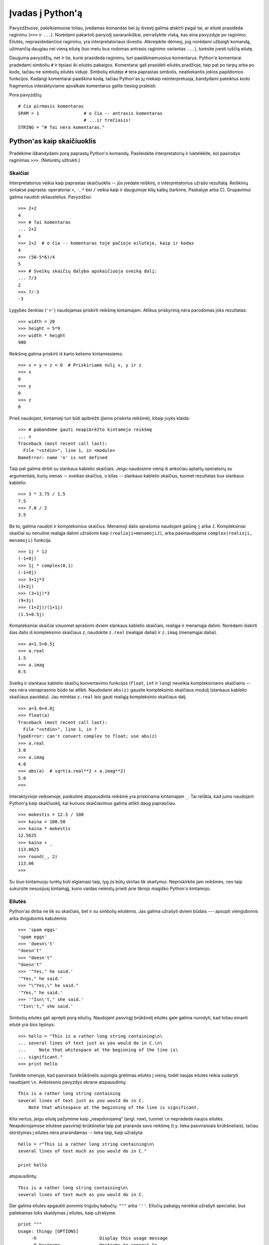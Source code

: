 .. _tut-informal:

*****************
Įvadas į Python'ą
*****************

Pavyzdžiuose, pateikiamuose toliau, įvedamas komandas bei jų išvestį galima
atskirti pagal tai, ar eilutė prasideda raginimu (``>>>`` ir ``...``).
Norėdami pakartoti pavyzdį savarankiškai, perrašykite viską, kas eina pavyzdyje
po raginimo. Eilutės, neprasidedančios raginimu, yra interpretatoriaus
išvestis. Atkreipkite dėmesį, jog norėdami užbaigti komandą, užimančią daugiau
nei vieną eilutę (tuo metu bus rodomas antrasis raginimo variantas ``...``),
turėsite įvesti tuščią eilutę.

Dauguma pavyzdžių, net ir tie, kurie prasideda raginimu, turi paaiškinamuosius
komentarus. Python'e komentarai pradedami simboliu ``#`` ir tęsiasi iki eilutės
pabaigos. Komentarai gali prasidėti eilutės pradžioje, taip pat po tarpų
arba po kodo, tačiau ne simbolių eilutės viduje. Simbolių eilutėje
``#`` tėra paprastas simbolis, neatliekantis jokios papildomos funkcijos.
Kadangi komentarai paaiškina kodą, tačiau Python'as jų niekaip
neinterpretuoja, bandydami pateiktus kodo fragmentus interaktyviame
apvalkale komentarus galite tiesiog praleisti.

Pora pavyzdžių::

   # čia pirmasis komentaras
   SPAM = 1                 # o čia -- antrasis komentaras
                            # ...ir trečiasis!
   STRING = "# Tai nėra komentaras."


.. _tut-calculator:

Python'as kaip skaičiuoklis
===========================

Pradėkime išbandydami porą paprastų Python'o komandų. Pasileiskite interpretatorių
ir luktelėkite, kol pasirodys raginimas ``>>>``. (Neturėtų užtrukti.)


.. _tut-numbers:

Skaičiai
--------

Interpretatorius veikia kaip paprastas skaičiuoklis -- jūs įvedate reiškinį,
o interpretatorius užrašo rezultatą. Reiškinių sintaksė paprasta: operatoriai
``+``, ``-``, ``*`` bei ``/`` veikia kaip ir daugumoje kitų kalbų
(tarkime, Paskalyje arba C). Grupavimui galima naudoti skliaustelius. Pavyzdžiui::

   >>> 2+2
   4
   >>> # Tai komentaras
   ... 2+2
   4
   >>> 2+2  # o čia -- komentaras toje pačioje eilutėje, kaip ir kodas
   4
   >>> (50-5*6)/4
   5
   >>> # Sveikų skaičių dalyba apskaičiuoja sveiką dalį:
   ... 7/3
   2
   >>> 7/-3
   -3

Lygybės ženklas (``'='``) naudojamas priskirti reikšmę kintamajam. Atlikus
priskyrimą nėra parodomas joks rezultatas::

   >>> width = 20
   >>> height = 5*9
   >>> width * height
   900

Reikšmę galima priskirti iš karto keliems kintamiesiems::

   >>> x = y = z = 0  # Priskiriame nulį x, y ir z
   >>> x
   0
   >>> y
   0
   >>> z
   0

Prieš naudojant, kintamieji turi būti apibrėžti (jiems priskirta reikšmė),
kitaip įvyks klaida::

   >>> # pabandome gauti neapibrėžto kintamojo reikšmę
   ... n
   Traceback (most recent call last):
     File "<stdin>", line 1, in <module>
   NameError: name 'n' is not defined

Taip pat galima dirbti su slankaus kablelio skaičiais. Jeigu naudosime vieną
iš anksčiau aptartų operatorių su argumentais, kurių vienas -- sveikas skaičius,
o kitas -- slankaus kablelio skaičius, tuomet rezultatas bus slankaus kablelio::

   >>> 3 * 3.75 / 1.5
   7.5
   >>> 7.0 / 2
   3.5

Be to, galima naudoti ir kompleksinius skaičius. Menamoji dalis aprašoma
naudojant galūnę ``j`` arba ``J``. Kompleksiniai skaičiai su nenuline realiąja
dalimi užrašomi kaip ``(realioji+menamojiJ)``, arba pasinaudojama
``complex(realioji, menamoji)`` funkcija.
::

   >>> 1j * 1J
   (-1+0j)
   >>> 1j * complex(0,1)
   (-1+0j)
   >>> 3+1j*3
   (3+3j)
   >>> (3+1j)*3
   (9+3j)
   >>> (1+2j)/(1+1j)
   (1.5+0.5j)

Kompleksiniai skaičiai visuomet aprašomi dviem slankaus kablelio skaičiais,
realiąja ir menamąja dalimi. Norėdami išskirti šias dalis iš kompleksinio
skaičiaus *z*, naudokite ``z.real`` (realiąjai daliai) ir ``z.imag``
(menamąjai daliai).  ::

   >>> a=1.5+0.5j
   >>> a.real
   1.5
   >>> a.imag
   0.5

Sveikų ir slankaus kablelio skaičių konvertavimo funkcijos (``float``,
``int`` ir ``long``) neveikia kompleksiniams skaičiams -- nes nėra vienaprasmio
būdo tai atlikti. Naudodami ``abs(z)`` gausite kompleksinio skaičiaus modulį
(slankaus kablelio skaičiaus pavidalu). Jau minėtas ``z.real`` leis gauti
realiąją kompleksinio skaičiaus dalį. ::

   >>> a=3.0+4.0j
   >>> float(a)
   Traceback (most recent call last):
     File "<stdin>", line 1, in ?
   TypeError: can't convert complex to float; use abs(z)
   >>> a.real
   3.0
   >>> a.imag
   4.0
   >>> abs(a)  # sqrt(a.real**2 + a.imag**2)
   5.0
   >>>

Interaktyvioje veiksenoje, paskutinė atspausdinta reikšmė yra priskiriama
kintamajam ``_``. Tai reiškia, kad jums naudojant Python'ą kaip skaičiuoklį,
kai kuriuos skaičiavimus galima atlikti daug paprasčiau. ::

   >>> mokestis = 12.5 / 100
   >>> kaina = 100.50
   >>> kaina * mokestis
   12.5625
   >>> kaina + _
   113.0625
   >>> round(_, 2)
   113.06
   >>>

Su šiuo kintamuoju turėtų būti elgiamasi taip, lyg jis būtų skirtas tik skaitymui.
Nepriskirkite jam reikšmės, nes taip sukursite nesusijusį kintamąjį,
kurio vardas neleistų prieiti prie tikrojo magiško Python'o kintamojo.

.. _tut-strings:

Eilutės
-------

Python'as dirba ne tik su skaičiais, bet ir su simbolių eilutėmis. Jas
galima užrašyti dviem būdais --- apsupti viengubomis arba dvigubomis
kabutėmis::

   >>> 'spam eggs'
   'spam eggs'
   >>> 'doesn\'t'
   "doesn't"
   >>> "doesn't"
   "doesn't"
   >>> '"Yes," he said.'
   '"Yes," he said.'
   >>> "\"Yes,\" he said."
   '"Yes," he said.'
   >>> '"Isn\'t," she said.'
   '"Isn\'t," she said.'

Simbolių eilutės gali aprėpti porą eilučių. Naudojant pasvirąjį brūkšnelį
eilutės gale galima nurodyti, kad toliau einanti eilutė yra šios tęsinys::

   >>> hello = "This is a rather long string containing\n\
   ... several lines of text just as you would do in C.\n\
   ...     Note that whitespace at the beginning of the line is\
   ... significant."
   >>> print hello

Turėkite omenyje, kad pasvirasis brūkšnelis sujungia gretimas eilutes
į vieną, todėl naujas eilutes reikia sudaryti naudojant ``\n``.
Ankstesnis pavyzdys ekrane atspausdintų::

   This is a rather long string containing
   several lines of text just as you would do in C.
       Note that whitespace at the beginning of the line is significant.

Kita vertus, jeigu eilutę pažymime kaip „neapdorojamą“ (angl. *raw*), tuomet ``\n``
nepradeda naujos eilutės. Neapdorojamose eilutėse pasvirieji brūkšneliai
taip pat praranda savo reikšmę (t.y. lieka pasviraisiais brūkšneliais),
tačiau skirstymas į eilutes nėra prarandamas -- lieka taip, kaip užrašyta::

   hello = r"This is a rather long string containing\n\
   several lines of text much as you would do in C."

   print hello

atspausdintų::

   This is a rather long string containing\n\
   several lines of text much as you would do in C.

Dar galima eilutes apgaubti poromis trigubų kabučių: ``"""`` arba ``'''``.
Eilučių pabaigų nereikia užrašyti specialiai, bus paliekamas toks skaidymas
į eilutes, kaip užrašyme. ::

   print """
   Usage: thingy [OPTIONS]
        -h                        Display this usage message
        -H hostname               Hostname to connect to
   """

ekrane išvestų::

   Usage: thingy [OPTIONS]
        -h                        Display this usage message
        -H hostname               Hostname to connect to

Interpretatorius atspausdina operacijų su eilutėmis rezultatus visiškai taip
pat, kaip eilutės yra įvedamos: apgaubia kabutėmis iš šonų, o viduje eilutės
esančios kabutės užrašomos pridedant pasvirąjį brūkšnelį. Jeigu eilutės
viduje yra vienguba kabutė, eilutė spausdinama apgaubta dvigubomis kabutėmis.
Kitais atvejais apgaubiama viengubomis kabutėmis. (Komanda :keyword:`print`,
kurią aptarsime kiek vėliau, gali būti naudojama eilutėms atspausdinti be
apgaubiančių kabučių.)

Eilutės gali būti sujungtos (pridėtos viena prie kitos) naudojant ``+``
operatorių bei pakartotos keletą kartų su ``*`` operatoriumi::

   >>> word = 'Pagalb' + 'a'
   >>> word
   'Pagalba'
   >>> '<' + word*5 + '>'
   '<PagalbaPagalbaPagalbaPagalbaPagalba>'

Dvi eilutės, užrašytos viena po kitos, yra automatiškai sujungiamos. Taigi pirmąją
eilutę pavyzdyje galėjome užrašyti tiesiog kaip ``word = 'Pagalb' 'a'``; turėkite
omenyje, kad šitaip galima daryti tik su rankomis užrašytomis eilutėmis, o ne
su operacijų rezultatais::

   >>> 'str' 'ing'             #  <-  Taisyklinga
   'string'
   >>> 'str'.strip() + 'ing'   #  <-  Taisyklinga
   'string'
   >>> 'str'.strip() 'ing'     #  <-  Netaisyklinga
     File "<stdin>", line 1, in ?
       'str'.strip() 'ing'
                         ^
   SyntaxError: invalid syntax

Eilutės gali būti indeksuojamos; kaip ir C kalboje, pirmasis eilutės simbolis
atitinka indeksą 0. Python'o kalboje nėra atskiro tipo simboliams aprašyti; simbolis --
tai eilutė, kurios dydis -- vienas simbolis. Eilučių dalys gali būti nurodomos
naudojant :term:`atkarpos notaciją <atkarpa>` (ang. *slice notation*): du indeksai atskirti dvitaškiu. ::

   >>> word
   'Pagalba'
   >>> word[4]
   'l'
   >>> word[0:2]
   'Pa'
   >>> word[2:4]
   'ga'

Atkarpos indeksai gali būti nenurodyti; jeigu praleistas pirmasis indeksas, vietoje
jo naudojamas nulis, o praleistas antrasis indeksas tapatus eilutės ilgio nurodymui. ::

   >>> word[:2]    # Du pirmi simboliai
   'Pa'
   >>> word[2:]    # Viskas, kas eina po dviejų pirmų simbolių
   'galba'

Priešingai negu C kalboje, Python'o eilutės negali būti keičiamos. Bandant pakeisti
eilutės simbolį nurodant indeksą įvyksta klaida::

   >>> word[0] = 'x'
   Traceback (most recent call last):
     File "<stdin>", line 1, in ?
   TypeError: object doesn't support item assignment
   >>> word[:1] = 'Splat'
   Traceback (most recent call last):
     File "<stdin>", line 1, in ?
   TypeError: object doesn't support slice assignment

Tačiau naujų eilučių sukūrimas sudedant turimas yra paprastas ir efektyvus::

   >>> 't' + word[1:]
   'tagalba'
   >>> 'Kav' + word[1]
   'Kava'

Naudinga atkarpų operacijų savybė: ``s[:i] + s[i:]`` visuomet lygu ``s``.
::

   >>> word[:2] + word[2:]
   'Pagalba'
   >>> word[:3] + word[3:]
   'Pagalba'

Išeinantys iš ribų indeksai yra tvarkingai apdorojami. Per didelis indeksas 
pakeičiamas eilutės ilgiu. Jeigu aktarpos pradžios indeksas didesnis už
pabaigos indeksą, gausime tuščią eilutę. ::

   >>> word[1:100]
   'Pagalba'
   >>> word[10:]
   ''
   >>> word[2:1]
   ''

Kaip indeksus galima naudoti ir neigiamus skaičius, tokiu atveju skaičiuojama
nuo dešinės. Pavyzdžiui::

   >>> word[-1]     # Paskutinis simbolis
   'a'
   >>> word[-2]     # Priešpaskutinis simbolis
   'b'
   >>> word[-2:]    # Du paskutiniai simboliai
   'ba'
   >>> word[:-2]    # Viskas iki dviejų paskutinių simbolių
   'Pagal'

Pastebėkite, kad -0 iš tiesų yra tas pats kaip ir 0, todėl šiuo atveju nuo
dešinės nėra skaičiuojama. ::

   >>> word[-0]     # (nes -0 lygu 0)
   'P'

Išeinantys iš ribų neigiami indeksai yra apkarpomi, tačiau tai galioja
tik atkarpoms::

   >>> word[-100:]
   'Pagalba'
   >>> word[-10]    # klaida
   Traceback (most recent call last):
     File "<stdin>", line 1, in ?
   IndexError: string index out of range

Bus lengviau atsiminti, kaip veikia atkarpos, jeigu galvosite apie indeksus
kaip apie rodykles *tarp* simbolių, o eilutės kraštą prieš pirmą simbolį kaip
turintį nulinį indeksą. Tuomet eilutės, sudarytos iš *n* simbolių, dešinys
kraštas turės indeksą *n*. ::

    +---+---+---+---+---+---+---+
    | P | a | g | a | l | b | a |
    +---+---+---+---+---+---+---+
    0   1   2   3   4   5   6   7
   -7  -6  -5  -4  -3  -2  -1

Pirma skaičių eilutė parodo indeksų 0..7 vietas simbolių eilutėje. Antroji
eilutė -- atitinkamai atvaizduoja neigiamus indeksus. Tada atkarpa nuo *i*
iki *j* susideda iš visų simbolių, esančių tarp *i* ir *j*.

Neneigiamiems indeksams, atkarpos ilgis yra indeksų skirtumas (jeigu abu
indeksai yra eilutės ribose). Tarkime, atkarpos ``word[1:3]`` ilgis yra
2.

Standartinė funkcija :func:`len` grąžina eilutės ilgį.

   >>> s = 'supercalifragilisticexpialidocious'
   >>> len(s)
   34

.. _tut-unicodestrings:

Unikodo eilutės
---------------

.. sectionauthor:: Marc-Andre Lemburg <mal@lemburg.com>

Pradedant Python'o versija 2.0 programuotojams pateikiamas naujas duomenų tipas,
skirtas tekstinių duomenų saugojimui: Unikodo objektai. Jis gali būti naudojamas
saugoti bei operuoti Unikodu paremtais duomenimis (daugiau informacijos
rasite http://lt.wikipedia.org/wiki/Unikodas bei http://www.unicode.org).
Šis duomenų tipas yra suderinamas su paprastomis simbolių
eilutėmis: prireikus pakeičiamas automatiškai.

Didelis Unikodo pranašumas yra tai, kad šis standartas aprašo visus ženklus:
tiek naudojamus dabartiniuose, tiek naudotus senoviniuose
tekstuose.  Anksčiau, prieš sukuriant Unikodą, buvo naudojamos 256-ių rašto
ženklų kodavimo lentelės. Kiekvienas tekstas buvo susietas su kuria
nors iš jų. Tokia sistema sukeldavo labai daug maišaties, ypač ten, kur tai
buvo susiję su programinės įrangos daugiakalbyste. Unikodas šias
problemas išsprendžia pristatydamas vientisą kodų lentelę, kurią galima
naudoti visoms rašto sistemoms

Unikodo eilučių sukūrimas Python'e yra ne ką sudėtingesnis negu paprastų
eilučių::

   >>> u'Labas, pasauli!'
   u'Labas, pasauli!'

Mažoji ``'u'`` prieš kabutę nurodo, kad aprašome Unikodo eilutę. Jeigu
norite eilutėje naudoti specialius simbolius, galite tai padaryti naudodami
specialią Python'o sintaksę. ::

   >>> u'Sveikas,\u0020pasauli!'
   u'Sveikas, pasauli!'

Čia užrašyta seka ``\u0020`` reiškia Unikodo simbolio, kurio kodas 0x0020
(o tai yra tarpo simbolis), įterpimą eilutėje.

Visi kiti simboliai interpretuojami pagal tai, kokį Unikodo kodą jie
atitinka. Jeigu jūs užrašote eilutes naudodami Latin-1 koduotę (turinčią
daugumai vakarų Europos kalbų skirtų simbolių), tikrai pamatysite tai,
kad pirmi 256 Unikodo rašmenys sutampa su Latin-1 kodų lentele.

Ypatingiems poreikiams galima naudoti neapdorojamas (angl. *raw*) eilutes --
visai taip pat, kaip ir paprastų eilučių atveju. Norėdami tokias 
eilutes įvesti, prieš atidarančią kabutę parašykite 'ur'. Tuomet ``\uXXXX``
užrašymas bus apdorojamas tik tuomet, kai pasvirųjų brūkšnelių skaičius
prieš 'u' yra nelyginis. ::

   >>> ur'Sveikas,\u0020pasauli!'
   u'Sveikas, pasauli!'
   >>> ur'Sveikas,\\u0020pasauli!'
   u'Sveikas,\\\\u0020pasauli!'

Šis režimas naudingas tada, kai reikia įvesti daug pasvirųjų brūkšnelių,
pavyzdžiui reguliariuosius reiškinius (angl. *regular expression*).

Be šių užrašymo būdų, Python'as pateikia ir daugiau būdų Unikodo eilutėms sukurti
tuomet, kai žinoma teksto koduotė.

.. index:: builtin: unicode

Standartinė funkcija :func:`unicode` moka iškoduoti ir užkoduoti daug tekstų
koduočių. Keletas žinomesnių yra *Latin-1*, *ASCII*, *UTF-8*, ir *UTF-16*.
Dvi paskutinės koduotės yra vadinamos *kintamo ilgio koduotėmis*, kadangi
naudojant šias koduotes vienas Unikodo simbolis gali būti paverčiamas vienu
arba daugiau baitų. Pagal nutylėjimą dažniausiai naudojama ASCII koduotė,
kuri turi 127 simbolius, atitinkančius pirmus 127 Unikodo simbolius. Ši
koduotė atmes visus kitus simbolius, pranešdama apie klaidą. Spausdinant
Unikodo eilutę ekrane arba faile, naudojama funkcija :func:`str`, kuri
konvertuoja eilutę naudodama numatytąją teksto koduotę. ::

   >>> u"abc"
   u'abc'
   >>> str(u"abc")
   'abc'
   >>> u"äöü"
   u'\xe4\xf6\xfc'
   >>> str(u"äöü")
   Traceback (most recent call last):
     File "<stdin>", line 1, in ?
   UnicodeEncodeError: 'ascii' codec can't encode characters in position 0-2: ordinal not in range(128)

Galite paversti Unikodo eilutę į 8 bitų simbolių eilutę nurodydami norimą
teksto koduotę su :func:`encode` metodu, kuriam būtinas vienas parametras --
koduotės pavadinimas. Teksto koduočių vardus rekomenduojama užrašyti
mažosiomis raidėmis. ::

   >>> u"äöü".encode('utf-8')
   '\xc3\xa4\xc3\xb6\xc3\xbc'

Jeigu jūs turite duomenis žinomoje teksto koduotėje ir norite iš jų gauti
Unikodo eilutę, galite naudoti :func:`unicode` funkciją, kartu nurodydami
koduotės pavadinimą. ::

   >>> unicode('\xc3\xa4\xc3\xb6\xc3\xbc', 'utf-8')
   u'\xe4\xf6\xfc'


.. _tut-lists:

Sąrašai
-------

Python'as pateikia daug *sudėtinių* duomenų tipų, naudojamų apjungti kitas reikšmes.
Lanksčiausias iš tokių tipų yra *sąrašas*, kuris aprašomas laužtiniais
skliausteliais apgaubiant kelis iš eilės einančius, vienas nuo kito
kableliais atskirtus, elementus. Sąrašo elementai
gali būti skirtingų tipų. ::

   >>> a = ['spam', 'eggs', 100, 1234]
   >>> a
   ['spam', 'eggs', 100, 1234]

Kaip ir simbolių eilučių indeksai, sąrašų indeksai prasideda nuo 0, sąrašai gali
būti atkirpti, sujungti ir taip toliau::

   >>> a[0]
   'spam'
   >>> a[3]
   1234
   >>> a[-2]
   100
   >>> a[1:-1]
   ['eggs', 100]
   >>> a[:2] + ['bacon', 2*2]
   ['spam', 'eggs', 'bacon', 4]
   >>> 3*a[:3] + ['Boo!']
   ['spam', 'eggs', 100, 'spam', 'eggs', 100, 'spam', 'eggs', 100, 'Boo!']

Priešingai negu simbolių eilutės, kurios yra nekintamos, sąrašo elementus galima
pakeisti::

   >>> a
   ['spam', 'eggs', 100, 1234]
   >>> a[2] = a[2] + 23
   >>> a
   ['spam', 'eggs', 123, 1234]

Atkarpoms (ang. *slice*) taip pat galima priskirti reikšmes, net jeigu tai pakeičia
sąrašo dydį arba jį ištuština::

   >>> # Pakeiskime porą elementų:
   ... a[0:2] = [1, 12]
   >>> a
   [1, 12, 123, 1234]
   >>> # Panaikinkime keletą:
   ... a[0:2] = []
   >>> a
   [123, 1234]
   >>> # Įterpkime:
   ... a[1:1] = ['bletch', 'xyzzy']
   >>> a
   [123, 'bletch', 'xyzzy', 1234]
   >>> # Įterpkime sąrašo kopiją į paties pradžią
   >>> a[:0] = a
   >>> a
   [123, 'bletch', 'xyzzy', 1234, 123, 'bletch', 'xyzzy', 1234]
   >>> # Ištuštinkime sąrašą: pakeiskime visus elementus tuščiu sąrašu
   >>> a[:] = []
   >>> a
   []

Standartinė funkcija :func:`len` tinka ir sąrašams::

   >>> a = ['a', 'b', 'c', 'd']
   >>> len(a)
   4

Galima sąrašus sudėti į sąrašus (sukurti sąrašus, kurių elementai yra
kiti sąrašai), pavyzdžiui::

   >>> q = [2, 3]
   >>> p = [1, q, 4]
   >>> len(p)
   3
   >>> p[1]
   [2, 3]
   >>> p[1][0]
   2
   >>> p[1].append('xtra')     # Žiūrėkite skyrių 5.1
   >>> p
   [1, [2, 3, 'xtra'], 4]
   >>> q
   [2, 3, 'xtra']

Turėkite omenyje, kad paskutiniame pavyzdyje ``p[1]`` ir ``q`` iš tiesų
nurodo tą patį objektą! *Objektų semantiką* aptarsime vėliau.


.. _tut-firststeps:

Pirmieji žingsniai link programavimo
====================================

Be abejonės, Python'as gali būti naudojamas daug sudėtingesniems darbams, negu
apskaičiuoti du plius du. Pavyzdžiui, galime apskaičiuoti pradinius *Fibonačio*
sekos narius::

   >>> # Fibonačio seka:
   ... # dviejų narių suma apibrėžia tolesnį narį
   ... a, b = 0, 1
   >>> while b < 10:
   ...     print b
   ...     a, b = b, a+b
   ...
   1
   1
   2
   3
   5
   8

Šiame pavyzdyje buvo panaudota keletas naujų dalykų.

* Pirmoje eilutėje naudojamas *priskyrimas keliems kintamiesiems*: kintamieji
  ``a`` ir ``b`` reikšmes (atitinkamai 0 ir 1) įgauna tuo pat metu. Panašus
  priskyrimas naudojamas ir paskutinėje eilutėje. Čia galima pamatyti, kad visos dešinės
  priskyrimo pusės reiškiniai apskaičiuojami anksčiau nei atliekamas bet koks
  priskyrimas.  Dešinės pusės apskaičiavimas atliekamas iš kairės į dešinę.

* Ciklo konstrukcija :keyword:`while` vykdoma tol, kol sąlyga yra teisinga
  (šiuo atveju: ``b < 10``). Python'e, panašiai kaip ir C, bet kuris nelygus
  nuliui skaičius laikomas logine konstanta *teisinga*. Analogiškai, nulis yra laikomas
  logine konstanta *klaidinga*. Sąlyga taip pat gali būti eilutės arba sąrašo
  reikšmė. Apibendrinant: bet kokia seka. Tuščia seka yra laikoma *klaidinga*;
  netuščia (turinti bent vieną elementą) laikoma *teisinga*. Pavyzdyje naudojama sąlyga
  yra paprastas palyginimas. Standartiniai palyginimo operatoriai užrašomi kaip ir C kalboje: ``<``
  (mažiau negu), ``>`` (daugiau negu), ``==`` (lygu), ``<=`` (mažiau arba lygu),
  ``>=`` (daugiau arba lygu) bei ``!=`` (nelygu).

* Vidinis ciklo kodas yra *pastumtas* -- tai Python'o būdas sugrupuoti kodo sakinius.
  Python'as nesuteikia (kol kas) gudrių eilutės redagavimo galimybių, taigi tarpus
  arba tabuliacijos ženklus reikia eilutės pradžioje įterpti rankomis. Praktikoje,
  visgi, dauguma tekstų redaktorių, naudojamų rašyti Python'o kodą, pateikia
  galimybę automatiškai lygiuoti kodą. Kai sudėtinis kodo sakinys įvedamas
  interaktyvioje veiksenoje, po jo turi būti įrašyta tuščia eilutė tam, kad Python'as
  suprastų, jog jūs užrašėte paskutinę eilutę. Taip pat turėkite omenyje, kad
  visos to paties kodo bloko eilutės privalo būti pastumtos vienodu skaičiumi
  tarpo ženklų.

* :keyword:`print` komanda atspausdina duoto reiškinio reikšmę. Tai skiriasi nuo
  paprasčiausio reiškinio užrašymo prie Python'o raginimo tuo, kad :keyword:`print`
  gali atspausdinti daugiau negu vieną reikšmę. Taip pat ji spausdina eilutes
  be kabučių ženklų, o pateikus daugiau negu vieną reiškinį, spausdinant tarp
  jų įterpiami tarpo simboliai::

     >>> i = 256*256
     >>> print 'The value of i is', i
     The value of i is 65536

  Gale parašytas kablelis nurodo atspausdinus reikšmes nepradėti naujos eilutės::

     >>> a, b = 0, 1
     >>> while b < 1000:
     ...     print b,
     ...     a, b = b, a+b
     ...
     1 1 2 3 5 8 13 21 34 55 89 144 233 377 610 987

  Tačiau interpretatorius įterps naujos eilutės simbolį prieš
  pateikdamas raginimą, jei ankstesnė eilutė nebuvo užbaigta.
